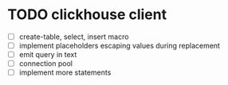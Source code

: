 * TODO clickhouse client
  - [ ] create-table, select, insert macro
  - [ ] implement placeholders escaping values during replacement
  - [ ] emit query in text
  - [ ] connection pool
  - [ ] implement more statements
